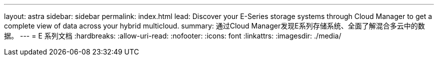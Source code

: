 ---
layout: astra 
sidebar: sidebar 
permalink: index.html 
lead: Discover your E-Series storage systems through Cloud Manager to get a complete view of data across your hybrid multicloud. 
summary: 通过Cloud Manager发现E系列存储系统、全面了解混合多云中的数据。 
---
= E 系列文档
:hardbreaks:
:allow-uri-read: 
:nofooter: 
:icons: font
:linkattrs: 
:imagesdir: ./media/


